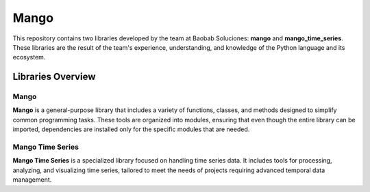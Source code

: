 Mango
------

.. image:: https://img.shields.io/pypi/v/mango?label=version&logo=python&logoColor=white&style=for-the-badge&color=E58164
   :alt: PyPI
   :target: https://pypi.org/project/mango/
.. image:: https://img.shields.io/pypi/l/mango?color=blue&style=for-the-badge
  :alt: PyPI - License
  :target: https://github.com/baobabsoluciones/mango/blob/master/LICENSE
.. image:: https://img.shields.io/github/actions/workflow/status/baobabsoluciones/mango/build_docs.yml?label=docs&logo=github&style=for-the-badge
   :alt: GitHub Workflow Status
   :target: https://github.com/baobabsoluciones/mango/actions
.. image:: https://img.shields.io/codecov/c/gh/baobabsoluciones/mango?flag=unit-tests&label=coverage&logo=codecov&logoColor=white&style=for-the-badge&token=0KKRF3J95L
    :alt: Codecov
    :target: https://app.codecov.io/gh/baobabsoluciones/mango


This repository contains two libraries developed by the team at Baobab Soluciones: **mango** and **mango_time_series**. These libraries are the result of the team's experience, understanding, and knowledge of the Python language and its ecosystem.

Libraries Overview
==================

Mango
~~~~~
**Mango** is a general-purpose library that includes a variety of functions, classes, and methods designed to simplify common programming tasks. These tools are organized into modules, ensuring that even though the entire library can be imported, dependencies are installed only for the specific modules that are needed.

Mango Time Series
~~~~~~~~~~~~~~~~~
**Mango Time Series** is a specialized library focused on handling time series data. It includes tools for processing, analyzing, and visualizing time series, tailored to meet the needs of projects requiring advanced temporal data management.